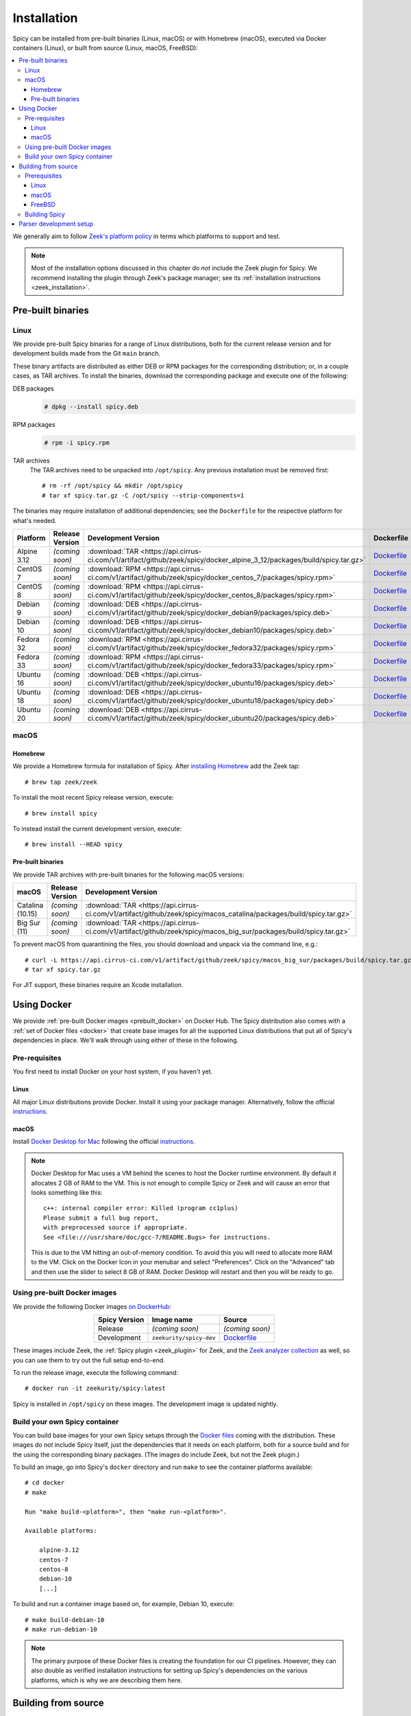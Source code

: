 
.. _installation:

Installation
=============

Spicy can be installed from pre-built binaries (Linux, macOS) or with
Homebrew (macOS), executed via Docker containers (Linux), or built
from source (Linux, macOS, FreeBSD):

.. contents::
    :local:

We generally aim to follow `Zeek's platform policy
<https://github.com/zeek/zeek/wiki/Platform-Support-Policy>`_ in terms
which platforms to support and test.

.. note::

    Most of the installation options discussed in this chapter do
    *not* include the Zeek plugin for Spicy. We recommend installing
    the plugin through Zeek's package manager; see its
    :ref:`installation instructions <zeek_installation>`.

Pre-built binaries
------------------

.. _prebuilt_linux:

Linux
~~~~~

We provide pre-built Spicy binaries for a range of Linux
distributions, both for the current release version and for
development builds made from the Git ``main`` branch.

These binary artifacts are distributed as either DEB or RPM packages
for the corresponding distribution; or, in a couple cases, as TAR
archives. To install the binaries, download the corresponding package
and execute one of the following:

DEB packages
    .. code::

        # dpkg --install spicy.deb

RPM packages
    .. code::

        # rpm -i spicy.rpm

TAR archives
    The TAR archives need to be unpacked into ``/opt/spicy``. Any
    previous installation must be removed first::

        # rm -rf /opt/spicy && mkdir /opt/spicy
        # tar xf spicy.tar.gz -C /opt/spicy --strip-components=1

The binaries may require installation of additional dependencies; see
the ``Dockerfile`` for the respective platform for what's needed.

.. list-table::
    :widths: auto
    :header-rows: 1
    :align: center

    * - Platform
      - Release Version
      - Development Version
      - Dockerfile

    * - Alpine 3.12
      - *(coming soon)*
      - :download:`TAR <https://api.cirrus-ci.com/v1/artifact/github/zeek/spicy/docker_alpine_3_12/packages/build/spicy.tar.gz>`
      - `Dockerfile <https://github.com/zeek/spicy/blob/master/docker/Dockerfile.alpine-3.12>`__

    * - CentOS 7
      - *(coming soon)*
      - :download:`RPM <https://api.cirrus-ci.com/v1/artifact/github/zeek/spicy/docker_centos_7/packages/spicy.rpm>`
      - `Dockerfile <https://github.com/zeek/spicy/blob/master/docker/Dockerfile.centos-7>`__

    * - CentOS 8
      - *(coming soon)*
      - :download:`RPM <https://api.cirrus-ci.com/v1/artifact/github/zeek/spicy/docker_centos_8/packages/spicy.rpm>`
      - `Dockerfile <https://github.com/zeek/spicy/blob/master/docker/Dockerfile.centos-8>`__

    * - Debian 9
      - *(coming soon)*
      - :download:`DEB <https://api.cirrus-ci.com/v1/artifact/github/zeek/spicy/docker_debian9/packages/spicy.deb>`
      - `Dockerfile <https://github.com/zeek/spicy/blob/master/docker/Dockerfile.debian-9>`__

    * - Debian 10
      - *(coming soon)*
      - :download:`DEB <https://api.cirrus-ci.com/v1/artifact/github/zeek/spicy/docker_debian10/packages/spicy.deb>`
      - `Dockerfile <https://github.com/zeek/spicy/blob/master/docker/Dockerfile.debian-10>`__

    * - Fedora 32
      - *(coming soon)*
      - :download:`RPM <https://api.cirrus-ci.com/v1/artifact/github/zeek/spicy/docker_fedora32/packages/spicy.rpm>`
      - `Dockerfile <https://github.com/zeek/spicy/blob/master/docker/Dockerfile.fedora-32>`__

    * - Fedora 33
      - *(coming soon)*
      - :download:`RPM <https://api.cirrus-ci.com/v1/artifact/github/zeek/spicy/docker_fedora33/packages/spicy.rpm>`
      - `Dockerfile <https://github.com/zeek/spicy/blob/master/docker/Dockerfile.fedora-33>`__

    * - Ubuntu 16
      - *(coming soon)*
      - :download:`DEB <https://api.cirrus-ci.com/v1/artifact/github/zeek/spicy/docker_ubuntu16/packages/spicy.deb>`
      - `Dockerfile <https://github.com/zeek/spicy/blob/master/docker/Dockerfile.ubuntu-16>`__

    * - Ubuntu 18
      - *(coming soon)*
      - :download:`DEB <https://api.cirrus-ci.com/v1/artifact/github/zeek/spicy/docker_ubuntu18/packages/spicy.deb>`
      - `Dockerfile <https://github.com/zeek/spicy/blob/master/docker/Dockerfile.ubuntu-18>`__

    * - Ubuntu 20
      - *(coming soon)*
      - :download:`DEB <https://api.cirrus-ci.com/v1/artifact/github/zeek/spicy/docker_ubuntu20/packages/spicy.deb>`
      - `Dockerfile <https://github.com/zeek/spicy/blob/master/docker/Dockerfile.ubuntu-20>`__

.. todo:

    Can we rename all the `spicy.{rpm,deb,tar.gz}` to
    `spicy-dev.{rpm,deb,tar.gz}`?

macOS
~~~~~

.. _homebrew_macos:

Homebrew
^^^^^^^^

We provide a Homebrew formula for installation of Spicy. After
`installing Homebrew <https://docs.brew.sh/Installation>`_ add the
Zeek tap::

    # brew tap zeek/zeek

To install the most recent Spicy release version, execute::

    # brew install spicy

To instead install the current development version, execute::

    # brew install --HEAD spicy

.. todo:

    Is the above correct to get to the two different versions?

.. _prebuilt_macos:

Pre-built binaries
^^^^^^^^^^^^^^^^^^

We provide TAR archives with pre-built binaries for the following
macOS versions:

.. list-table::
    :widths: auto
    :header-rows: 1
    :align: center

    * - macOS
      - Release Version
      - Development Version

    * - Catalina (10.15)
      - *(coming soon)*
      - :download:`TAR <https://api.cirrus-ci.com/v1/artifact/github/zeek/spicy/macos_catalina/packages/build/spicy.tar.gz>`

    * - Big Sur (11)
      - *(coming soon)*
      - :download:`TAR <https://api.cirrus-ci.com/v1/artifact/github/zeek/spicy/macos_big_sur/packages/build/spicy.tar.gz>`

To prevent macOS from quarantining the files, you should download and
unpack via the command line, e.g.::

    # curl -L https://api.cirrus-ci.com/v1/artifact/github/zeek/spicy/macos_big_sur/packages/build/spicy.tar.gz -o spicy.tar.gz
    # tar xf spicy.tar.gz

For JIT support, these binaries require an Xcode installation.

.. todo::

    - Do these TAR files need to be extracted into ``/opt/spicy`` as well?
    - Can we rename ``spicy.tar.gz`` to ``spicy-dev.tar.gz``?

.. _docker:

Using Docker
------------

We provide :ref:`pre-built Docker images <prebuilt_docker>` on Docker
Hub. The Spicy distribution also comes with a :ref:`set of Docker
files <docker>` that create base images for all the supported Linux
distributions that put all of Spicy's dependencies in place. We'll walk
through using either of these in the following.

Pre-requisites
~~~~~~~~~~~~~~

You first need to install Docker on your host system, if you haven't yet.

Linux
^^^^^

All major Linux distributions provide Docker. Install it using your
package manager. Alternatively, follow the official
`instructions <https://docs.docker.com/install/>`__.

macOS
^^^^^

Install `Docker Desktop for Mac
<https://docs.docker.com/docker-for-mac>`_ following the official
`instructions <https://docs.docker.com/docker-for-mac/install>`__.

.. note::

    Docker Desktop for Mac uses a VM behind the scenes to host the
    Docker runtime environment. By default it allocates 2 GB of RAM to
    the VM. This is not enough to compile Spicy or Zeek and will cause
    an error that looks something like this::

        c++: internal compiler error: Killed (program cc1plus)
        Please submit a full bug report,
        with preprocessed source if appropriate.
        See <file:///usr/share/doc/gcc-7/README.Bugs> for instructions.

    This is due to the VM hitting an out-of-memory condition. To avoid
    this you will need to allocate more RAM to the VM. Click on the Docker
    Icon in your menubar and select "Preferences". Click on the "Advanced"
    tab and then use the slider to select 8 GB of RAM. Docker Desktop will
    restart and then you will be ready to go.

.. _prebuilt_docker:

Using pre-built Docker images
~~~~~~~~~~~~~~~~~~~~~~~~~~~~~

We provide the following Docker images `on DockerHub <https://hub.docker.com/repository/docker/zeekurity/spicy>`_:

.. list-table::
    :widths: auto
    :header-rows: 1
    :align: center

    * - Spicy Version
      - Image name
      - Source

    * - Release
      - *(coming soon)*
      - *(coming soon)*

    * - Development
      - ``zeekurity/spicy-dev``
      - `Dockerfile <https://github.com/zeek/spicy/blob/master/ci/Dockerfile.dockerhub>`_

These images include Zeek, the :ref:`Spicy plugin <zeek_plugin>` for
Zeek, and the `Zeek analyzer collection
<https://github.com/zeek/spicy-analyzers>`_ as well, so you can use
them to try out the full setup end-to-end.

To run the release image, execute the following command::

    # docker run -it zeekurity/spicy:latest

Spicy is installed in ``/opt/spicy`` on these images. The development
image is updated nightly.

.. todo::

    Switch the nightly image to the `spicy-dev` label.

.. _dockerfiles:

Build your own Spicy container
~~~~~~~~~~~~~~~~~~~~~~~~~~~~~~

You can build base images for your own Spicy setups through the
`Docker files <https://github.com/zeek/spicy/tree/master/docker>`_
coming with the distribution. These images do *not* include Spicy
itself, just the dependencies that it needs on each platform, both for
a source build and for the using the corresponding binary packages.
(The images do include Zeek, but not the Zeek plugin.)

To build an image, go into Spicy's ``docker`` directory and run
``make`` to see the container platforms available::

    # cd docker
    # make

    Run "make build-<platform>", then "make run-<platform>".

    Available platforms:

        alpine-3.12
        centos-7
        centos-8
        debian-10
        [...]

To build and run a container image based on, for example,
Debian 10, execute::

    # make build-debian-10
    # make run-debian-10

.. note::

    The primary purpose of these Docker files is creating the
    foundation for our CI pipelines. However, they can also double as
    verified installation instructions for setting up Spicy's
    dependencies on the various platforms, which is why we are
    describing them here.

.. todo::

    The Dockerfiles install different Zeek versions by default. Can we
    just set them all to the most recent 4.0, and pass different CI
    versions in through ``ZEEK_VERSION``?

.. _building_from_source:

Building from source
--------------------

Prerequisites
~~~~~~~~~~~~~

To build Spicy from source, you will need:

    - For compiling the toolchain:

        * A C++ compiler that supports C++17 (known to work are Clang >= 9 and GCC >= 9)
        * `CMake <https://cmake.org>`_  >= 3.15
        * `Bison <https://www.gnu.org/software/bison>`_  >= 3.4
        * `Flex <https://www.gnu.org/software/flex>`_  >= 2.6
        * `Python <https://www.python.org/downloads/>`_ >= 3.4
        * `Zlib <https://www.zlib.net>`_ (no particular version)

    - For testing:

        * `BTest <https://github.com/zeek/btest>`_  >= 0.66 (``pip install btest``)
        * Bash (for BTest)

    - For building the documentation:

        * `Sphinx <https://www.sphinx-doc.org/en/master>`_  >= 1.8
        * `Pygments <https://pygments.org/>`_  >= 2.5
        * `Read the Docs Sphinx Theme <https://sphinx-rtd-theme.readthedocs.io/en/stable/>`_  (``pip install sphinx_rtd_theme``)

In the following we record how to get these dependencies in place on
some popular platforms. Please :issue:`file an issue <>` if you have
instructions for platforms not yet listed here.

Linux
^^^^^

See the corresponding :ref:`Dockerfiles <dockerfiles>`.

macOS
^^^^^

Make sure you have Xcode installed, including its command-line tools
(``xcode-select --install``).

If you are using `Homebrew <https://brew.sh>`_::

    # brew install bison flex cmake ninja python@3.8 sphinx-doc
    # pip3 install btest sphinx_rtd_theme

If you are using `MacPorts <https://www.macports.org>`_::

    # port install flex bison cmake ninja python38 py38-pip py38-sphinx py38-sphinx_rtd_theme
    # pip install btest

FreeBSD
^^^^^^^

See the `prepare script
https://github.com/zeek/spicy/blob/master/ci/prepare_freebsd.sh>`_
coming with the Spicy distribution.

Building Spicy
~~~~~~~~~~~~~~

Get the code::

    # git clone --recursive https://github.com/zeek/spicy

The short version to build Spicy is the usual process then::

    # ./configure && make && make install

However, you may want to customize the build a bit, see the output
``./configure --help`` for the available options. In particular, you
can use ``--prefix=/other/path`` to install into something else than
``/usr/local``.

The final ``configure`` output will summarize your build's
configuration.

.. note::

    For developers, the following ``configure`` options may be
    particular useful:

        - ``--enable-ccache``: use the ``ccache`` compiler cache to speed up compilation
        - ``--enable-debug``: compile a non-optimized debug version
        - ``--enable-sanitizer``: enable address & leak sanitizers
        - ``--generator=Ninja``: use the faster ``ninja`` build system instead of ``make``

    Using Ninja and ``ccache`` will speed up compile times. On Linux,
    compiling will also be quite a bit faster if you have the "Gold
    linker" available. To check if you do, see if ``which ld.gold``
    returns anything. If yes, ``configure`` will automatically pick it
    up.

Once you have configured Spicy, running ``make`` will change into the
newly created ``build`` directory and start the compilation there.
Once finished, ``make test`` will execute the test suite. It will take
a bit, but all tests should be passing (unless explicitly reported as
expected to fail). Finally, ``make install`` will install Spicy
system-wide into the configured prefix. If you are installing into a
non-standard location, make sure that ``<prefix>/bin`` is in your
``PATH``.

.. note:: You can also use the Spicy tools directly out of the build
   directory without installing; the binaries land in ``build/bin``.

To build Spicy's documentation, run ``make`` inside the ``docs/`` directory.
Documentation will then be located in ``build/doc/html``.

Parser development setup
------------------------

In order to speed up compilation of Spicy parsers, users can create a
cache of precompiled files. This cache is tied to a specific Spicy
version, and needs to be recreated each time Spicy is updated.

To precompile the files execute the following command::

    # spicy-precompile-headers

.. note::

    By default the cache is located in the folder
    ``.cache/spicy/<VERSION>`` inside the user's home directory. This
    location can be overridden by setting the environment variable
    ``SPICY_CACHE`` to a different folder path, both when executing
    ``spicy-precompile-headers`` and Spicy toolchain commands.
